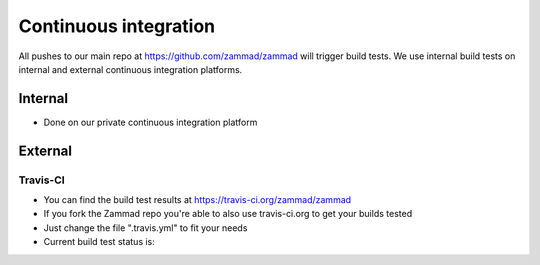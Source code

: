 Continuous integration
**********************

All pushes to our main repo at https://github.com/zammad/zammad will trigger build tests.
We use internal build tests on internal and external continuous integration platforms.

Internal
========

* Done on our private continuous integration platform

External
========

Travis-CI
---------

* You can find the build test results at https://travis-ci.org/zammad/zammad
* If you fork the Zammad repo you're able to also use travis-ci.org to get your builds tested
* Just change the file ".travis.yml" to fit your needs
* Current build test status is:

.. image:: https://travis-ci.org/zammad/zammad.svg?branch=develop
   :target: https://travis-ci.org/zammad/zammad
